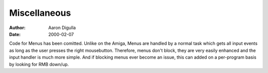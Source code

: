=============
Miscellaneous
=============

:Author: Aaron Digulla
:Date:   2000-02-07

Code for Menus has been comitted. Unlike on the Amiga, Menus are handled
by a normal task which gets all input events as long as the user presses
the right mousebutton. Therefore, menus don't block, they are very easily
enhanced and the input handler is much more simple. And if blocking menus
ever become an issue, this can added on a per-program basis by looking for
RMB down/up.
